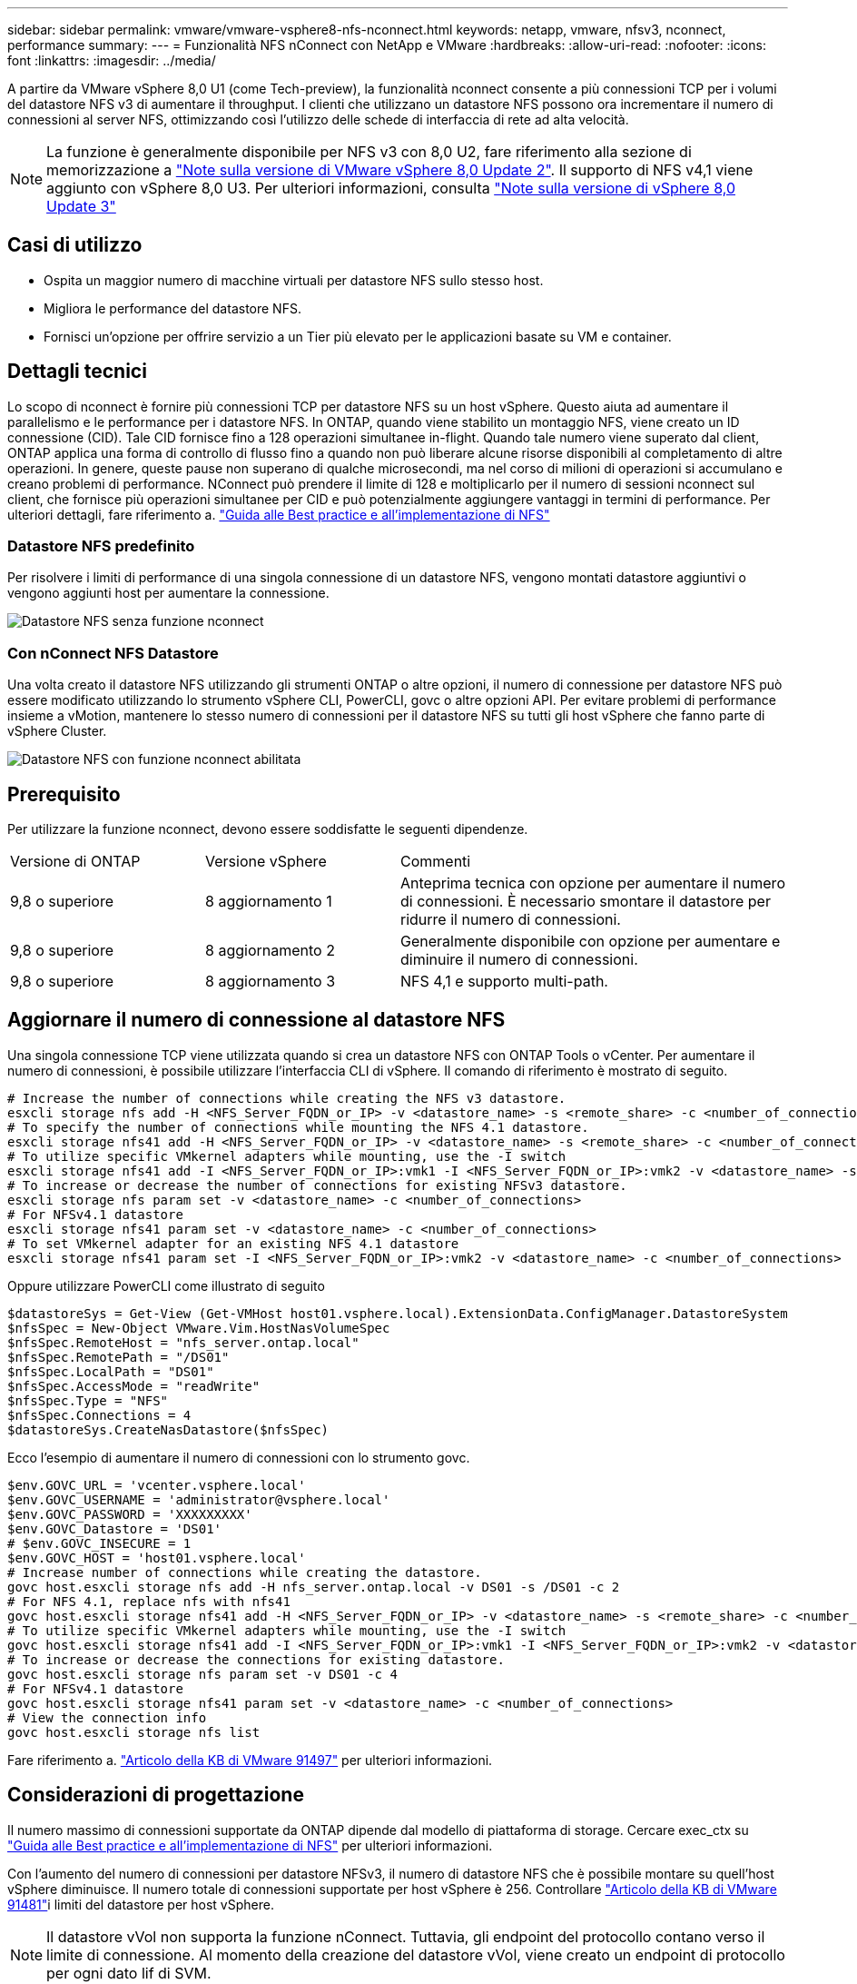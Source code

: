 ---
sidebar: sidebar 
permalink: vmware/vmware-vsphere8-nfs-nconnect.html 
keywords: netapp, vmware, nfsv3, nconnect, performance 
summary:  
---
= Funzionalità NFS nConnect con NetApp e VMware
:hardbreaks:
:allow-uri-read: 
:nofooter: 
:icons: font
:linkattrs: 
:imagesdir: ../media/


[role="lead"]
A partire da VMware vSphere 8,0 U1 (come Tech-preview), la funzionalità nconnect consente a più connessioni TCP per i volumi del datastore NFS v3 di aumentare il throughput. I clienti che utilizzano un datastore NFS possono ora incrementare il numero di connessioni al server NFS, ottimizzando così l'utilizzo delle schede di interfaccia di rete ad alta velocità.


NOTE: La funzione è generalmente disponibile per NFS v3 con 8,0 U2, fare riferimento alla sezione di memorizzazione a link:https://techdocs.broadcom.com/us/en/vmware-cis/vsphere/vsphere/8-0/release-notes/esxi-update-and-patch-release-notes/vsphere-esxi-802-release-notes.html["Note sulla versione di VMware vSphere 8,0 Update 2"]. Il supporto di NFS v4,1 viene aggiunto con vSphere 8,0 U3. Per ulteriori informazioni, consulta link:https://techdocs.broadcom.com/us/en/vmware-cis/vsphere/vsphere/8-0/release-notes/esxi-update-and-patch-release-notes/vsphere-esxi-803-release-notes.html["Note sulla versione di vSphere 8,0 Update 3"]



== Casi di utilizzo

* Ospita un maggior numero di macchine virtuali per datastore NFS sullo stesso host.
* Migliora le performance del datastore NFS.
* Fornisci un'opzione per offrire servizio a un Tier più elevato per le applicazioni basate su VM e container.




== Dettagli tecnici

Lo scopo di nconnect è fornire più connessioni TCP per datastore NFS su un host vSphere. Questo aiuta ad aumentare il parallelismo e le performance per i datastore NFS.  In ONTAP, quando viene stabilito un montaggio NFS, viene creato un ID connessione (CID). Tale CID fornisce fino a 128 operazioni simultanee in-flight. Quando tale numero viene superato dal client, ONTAP applica una forma di controllo di flusso fino a quando non può liberare alcune risorse disponibili al completamento di altre operazioni. In genere, queste pause non superano di qualche microsecondi, ma nel corso di milioni di operazioni si accumulano e creano problemi di performance. NConnect può prendere il limite di 128 e moltiplicarlo per il numero di sessioni nconnect sul client, che fornisce più operazioni simultanee per CID e può potenzialmente aggiungere vantaggi in termini di performance. Per ulteriori dettagli, fare riferimento a. link:https://www.netapp.com/media/10720-tr-4067.pdf["Guida alle Best practice e all'implementazione di NFS"]



=== Datastore NFS predefinito

Per risolvere i limiti di performance di una singola connessione di un datastore NFS, vengono montati datastore aggiuntivi o vengono aggiunti host per aumentare la connessione.

image:vmware-vsphere8-nfs-wo-nconnect.png["Datastore NFS senza funzione nconnect"]



=== Con nConnect NFS Datastore

Una volta creato il datastore NFS utilizzando gli strumenti ONTAP o altre opzioni, il numero di connessione per datastore NFS può essere modificato utilizzando lo strumento vSphere CLI, PowerCLI, govc o altre opzioni API. Per evitare problemi di performance insieme a vMotion, mantenere lo stesso numero di connessioni per il datastore NFS su tutti gli host vSphere che fanno parte di vSphere Cluster.

image:vmware-vsphere8-nfs-nconnect.png["Datastore NFS con funzione nconnect abilitata"]



== Prerequisito

Per utilizzare la funzione nconnect, devono essere soddisfatte le seguenti dipendenze.

[cols="25%, 25%, 50%"]
|===


| Versione di ONTAP | Versione vSphere | Commenti 


| 9,8 o superiore | 8 aggiornamento 1 | Anteprima tecnica con opzione per aumentare il numero di connessioni. È necessario smontare il datastore per ridurre il numero di connessioni. 


| 9,8 o superiore | 8 aggiornamento 2 | Generalmente disponibile con opzione per aumentare e diminuire il numero di connessioni. 


| 9,8 o superiore | 8 aggiornamento 3 | NFS 4,1 e supporto multi-path. 
|===


== Aggiornare il numero di connessione al datastore NFS

Una singola connessione TCP viene utilizzata quando si crea un datastore NFS con ONTAP Tools o vCenter. Per aumentare il numero di connessioni, è possibile utilizzare l'interfaccia CLI di vSphere. Il comando di riferimento è mostrato di seguito.

[source, bash]
----
# Increase the number of connections while creating the NFS v3 datastore.
esxcli storage nfs add -H <NFS_Server_FQDN_or_IP> -v <datastore_name> -s <remote_share> -c <number_of_connections>
# To specify the number of connections while mounting the NFS 4.1 datastore.
esxcli storage nfs41 add -H <NFS_Server_FQDN_or_IP> -v <datastore_name> -s <remote_share> -c <number_of_connections>
# To utilize specific VMkernel adapters while mounting, use the -I switch
esxcli storage nfs41 add -I <NFS_Server_FQDN_or_IP>:vmk1 -I <NFS_Server_FQDN_or_IP>:vmk2 -v <datastore_name> -s <remote_share> -c <number_of_connections>
# To increase or decrease the number of connections for existing NFSv3 datastore.
esxcli storage nfs param set -v <datastore_name> -c <number_of_connections>
# For NFSv4.1 datastore
esxcli storage nfs41 param set -v <datastore_name> -c <number_of_connections>
# To set VMkernel adapter for an existing NFS 4.1 datastore
esxcli storage nfs41 param set -I <NFS_Server_FQDN_or_IP>:vmk2 -v <datastore_name> -c <number_of_connections>
----
Oppure utilizzare PowerCLI come illustrato di seguito

[source, powershell]
----
$datastoreSys = Get-View (Get-VMHost host01.vsphere.local).ExtensionData.ConfigManager.DatastoreSystem
$nfsSpec = New-Object VMware.Vim.HostNasVolumeSpec
$nfsSpec.RemoteHost = "nfs_server.ontap.local"
$nfsSpec.RemotePath = "/DS01"
$nfsSpec.LocalPath = "DS01"
$nfsSpec.AccessMode = "readWrite"
$nfsSpec.Type = "NFS"
$nfsSpec.Connections = 4
$datastoreSys.CreateNasDatastore($nfsSpec)
----
Ecco l'esempio di aumentare il numero di connessioni con lo strumento govc.

[source, powershell]
----
$env.GOVC_URL = 'vcenter.vsphere.local'
$env.GOVC_USERNAME = 'administrator@vsphere.local'
$env.GOVC_PASSWORD = 'XXXXXXXXX'
$env.GOVC_Datastore = 'DS01'
# $env.GOVC_INSECURE = 1
$env.GOVC_HOST = 'host01.vsphere.local'
# Increase number of connections while creating the datastore.
govc host.esxcli storage nfs add -H nfs_server.ontap.local -v DS01 -s /DS01 -c 2
# For NFS 4.1, replace nfs with nfs41
govc host.esxcli storage nfs41 add -H <NFS_Server_FQDN_or_IP> -v <datastore_name> -s <remote_share> -c <number_of_connections>
# To utilize specific VMkernel adapters while mounting, use the -I switch
govc host.esxcli storage nfs41 add -I <NFS_Server_FQDN_or_IP>:vmk1 -I <NFS_Server_FQDN_or_IP>:vmk2 -v <datastore_name> -s <remote_share> -c <number_of_connections>
# To increase or decrease the connections for existing datastore.
govc host.esxcli storage nfs param set -v DS01 -c 4
# For NFSv4.1 datastore
govc host.esxcli storage nfs41 param set -v <datastore_name> -c <number_of_connections>
# View the connection info
govc host.esxcli storage nfs list
----
Fare riferimento a. link:https://kb.vmware.com/s/article/91497["Articolo della KB di VMware 91497"] per ulteriori informazioni.



== Considerazioni di progettazione

Il numero massimo di connessioni supportate da ONTAP dipende dal modello di piattaforma di storage. Cercare exec_ctx su link:https://www.netapp.com/media/10720-tr-4067.pdf["Guida alle Best practice e all'implementazione di NFS"] per ulteriori informazioni.

Con l'aumento del numero di connessioni per datastore NFSv3, il numero di datastore NFS che è possibile montare su quell'host vSphere diminuisce. Il numero totale di connessioni supportate per host vSphere è 256. Controllare link:https://knowledge.broadcom.com/external/article?legacyId=91481["Articolo della KB di VMware 91481"]i limiti del datastore per host vSphere.


NOTE: Il datastore vVol non supporta la funzione nConnect. Tuttavia, gli endpoint del protocollo contano verso il limite di connessione. Al momento della creazione del datastore vVol, viene creato un endpoint di protocollo per ogni dato lif di SVM.
